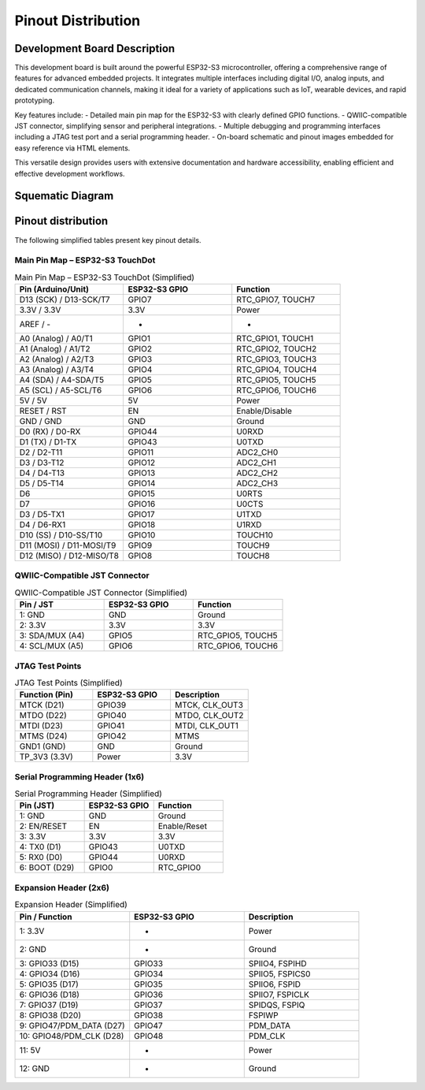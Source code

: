 Pinout Distribution
====================

Development Board Description
-----------------------------

This development board is built around the powerful ESP32-S3 microcontroller, offering a comprehensive range of features for advanced embedded projects. It integrates multiple interfaces including digital I/O, analog inputs, and dedicated communication channels, making it ideal for a variety of applications such as IoT, wearable devices, and rapid prototyping.

Key features include:
- Detailed main pin map for the ESP32-S3 with clearly defined GPIO functions.
- QWIIC-compatible JST connector, simplifying sensor and peripheral integrations.
- Multiple debugging and programming interfaces including a JTAG test port and a serial programming header.
- On-board schematic and pinout images embedded for easy reference via HTML elements.

This versatile design provides users with extensive documentation and hardware accessibility, enabling efficient and effective development workflows.

Squematic Diagram
-----------------

.. raw:: html

  <div style="text-align: center;">
    <button style="background-color: #87cefa; color: white; border: none; padding: 10px 20px;" onclick="window.open('./_static/unit_sch_V_0_1_2_ue0072_touch_dot_s3.pdf', '_blank')">TouchDot S3</button>
  </div>
  <br></br>
  <iframe src="./_static/unit_sch_V_0_1_2_ue0072_touch_dot_s3.pdf" style="width:100%; height:500px;" frameborder="0"></iframe>
  <br></br>

Pinout  distribution
--------------------

.. raw:: html

   <div style="text-align: center;">
      <br><br>
      <a href="./_static/touchdot/unit_pinout_v_0_1_2_ue0072_touch_dot_s3_en.png" target="_blank">
        <img 
           src="./_static/touchdot/unit_pinout_v_0_1_2_ue0072_touch_dot_s3_en.png" 
           alt="TouchDot S3 Pinout" 
           style="width: 90%; height: auto; border: 1px solid #ccc; border-radius: 8px;"
        >
      </a>
      <br><br>
   </div>


The following simplified tables present key pinout details.

Main Pin Map – ESP32-S3 TouchDot
~~~~~~~~~~~~~~~~~~~~~~~~~~~~~~~~

.. list-table:: Main Pin Map – ESP32-S3 TouchDot (Simplified)
  :header-rows: 1
  :widths: 33 33 33

  * - Pin (Arduino/Unit)
    - ESP32-S3 GPIO
    - Function
  * - D13 (SCK) / D13-SCK/T7
    - GPIO7
    - RTC_GPIO7, TOUCH7
  * - 3.3V / 3.3V
    - 3.3V
    - Power
  * - AREF / -
    - -
    - -
  * - A0 (Analog) / A0/T1
    - GPIO1
    - RTC_GPIO1, TOUCH1
  * - A1 (Analog) / A1/T2
    - GPIO2
    - RTC_GPIO2, TOUCH2
  * - A2 (Analog) / A2/T3
    - GPIO3
    - RTC_GPIO3, TOUCH3
  * - A3 (Analog) / A3/T4
    - GPIO4
    - RTC_GPIO4, TOUCH4
  * - A4 (SDA) / A4-SDA/T5
    - GPIO5
    - RTC_GPIO5, TOUCH5
  * - A5 (SCL) / A5-SCL/T6
    - GPIO6
    - RTC_GPIO6, TOUCH6
  * - 5V / 5V
    - 5V
    - Power
  * - RESET / RST
    - EN
    - Enable/Disable
  * - GND / GND
    - GND
    - Ground
  * - D0 (RX) / D0-RX
    - GPIO44
    - U0RXD
  * - D1 (TX) / D1-TX
    - GPIO43
    - U0TXD
  * - D2 / D2-T11
    - GPIO11
    - ADC2_CH0
  * - D3 / D3-T12
    - GPIO12
    - ADC2_CH1
  * - D4 / D4-T13
    - GPIO13
    - ADC2_CH2
  * - D5 / D5-T14
    - GPIO14
    - ADC2_CH3
  * - D6
    - GPIO15
    - U0RTS
  * - D7
    - GPIO16
    - U0CTS
  * - D3 / D5-TX1
    - GPIO17
    - U1TXD
  * - D4 / D6-RX1
    - GPIO18
    - U1RXD
  * - D10 (SS) / D10-SS/T10
    - GPIO10
    - TOUCH10
  * - D11 (MOSI) / D11-MOSI/T9
    - GPIO9
    - TOUCH9
  * - D12 (MISO) / D12-MISO/T8
    - GPIO8
    - TOUCH8


QWIIC-Compatible JST Connector
~~~~~~~~~~~~~~~~~~~~~~~~~~~~~~~

.. list-table:: QWIIC-Compatible JST Connector (Simplified)
  :header-rows: 1
  :widths: 33 33 33

  * - Pin / JST
    - ESP32-S3 GPIO
    - Function
  * - 1: GND
    - GND
    - Ground
  * - 2: 3.3V
    - 3.3V
    - 3.3V
  * - 3: SDA/MUX (A4)
    - GPIO5
    - RTC_GPIO5, TOUCH5
  * - 4: SCL/MUX (A5)
    - GPIO6
    - RTC_GPIO6, TOUCH6


JTAG Test Points
~~~~~~~~~~~~~~~~

.. list-table:: JTAG Test Points (Simplified)
  :header-rows: 1
  :widths: 33 33 33

  * - Function (Pin)
    - ESP32-S3 GPIO
    - Description
  * - MTCK (D21)
    - GPIO39
    - MTCK, CLK_OUT3
  * - MTDO (D22)
    - GPIO40
    - MTDO, CLK_OUT2
  * - MTDI (D23)
    - GPIO41
    - MTDI, CLK_OUT1
  * - MTMS (D24)
    - GPIO42
    - MTMS
  * - GND1 (GND)
    - GND
    - Ground
  * - TP_3V3 (3.3V)
    - Power
    - 3.3V


Serial Programming Header (1x6)
~~~~~~~~~~~~~~~~~~~~~~~~~~~~~~~

.. list-table:: Serial Programming Header (Simplified)
  :header-rows: 1
  :widths: 33 33 33

  * - Pin (JST)
    - ESP32-S3 GPIO
    - Function
  * - 1: GND
    - GND
    - Ground
  * - 2: EN/RESET
    - EN
    - Enable/Reset
  * - 3: 3.3V
    - 3.3V
    - 3.3V
  * - 4: TX0 (D1)
    - GPIO43
    - U0TXD
  * - 5: RX0 (D0)
    - GPIO44
    - U0RXD
  * - 6: BOOT (D29)
    - GPIO0
    - RTC_GPIO0


Expansion Header (2x6)
~~~~~~~~~~~~~~~~~~~~~~

.. list-table:: Expansion Header (Simplified)
  :header-rows: 1
  :widths: 33 33 33

  * - Pin / Function
    - ESP32-S3 GPIO
    - Description
  * - 1: 3.3V
    - -
    - Power
  * - 2: GND
    - -
    - Ground
  * - 3: GPIO33 (D15)
    - GPIO33
    - SPIIO4, FSPIHD
  * - 4: GPIO34 (D16)
    - GPIO34
    - SPIIO5, FSPICS0
  * - 5: GPIO35 (D17)
    - GPIO35
    - SPIIO6, FSPID
  * - 6: GPIO36 (D18)
    - GPIO36
    - SPIIO7, FSPICLK
  * - 7: GPIO37 (D19)
    - GPIO37
    - SPIDQS, FSPIQ
  * - 8: GPIO38 (D20)
    - GPIO38
    - FSPIWP
  * - 9: GPIO47/PDM_DATA (D27)
    - GPIO47
    - PDM_DATA
  * - 10: GPIO48/PDM_CLK (D28)
    - GPIO48
    - PDM_CLK
  * - 11: 5V
    - -
    - Power
  * - 12: GND
    - -
    - Ground

